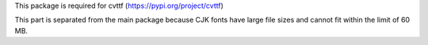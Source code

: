 
This package is required for cvttf (https://pypi.org/project/cvttf)

This part is separated from the main package because CJK fonts have large file sizes and cannot fit within the limit of 60 MB.



